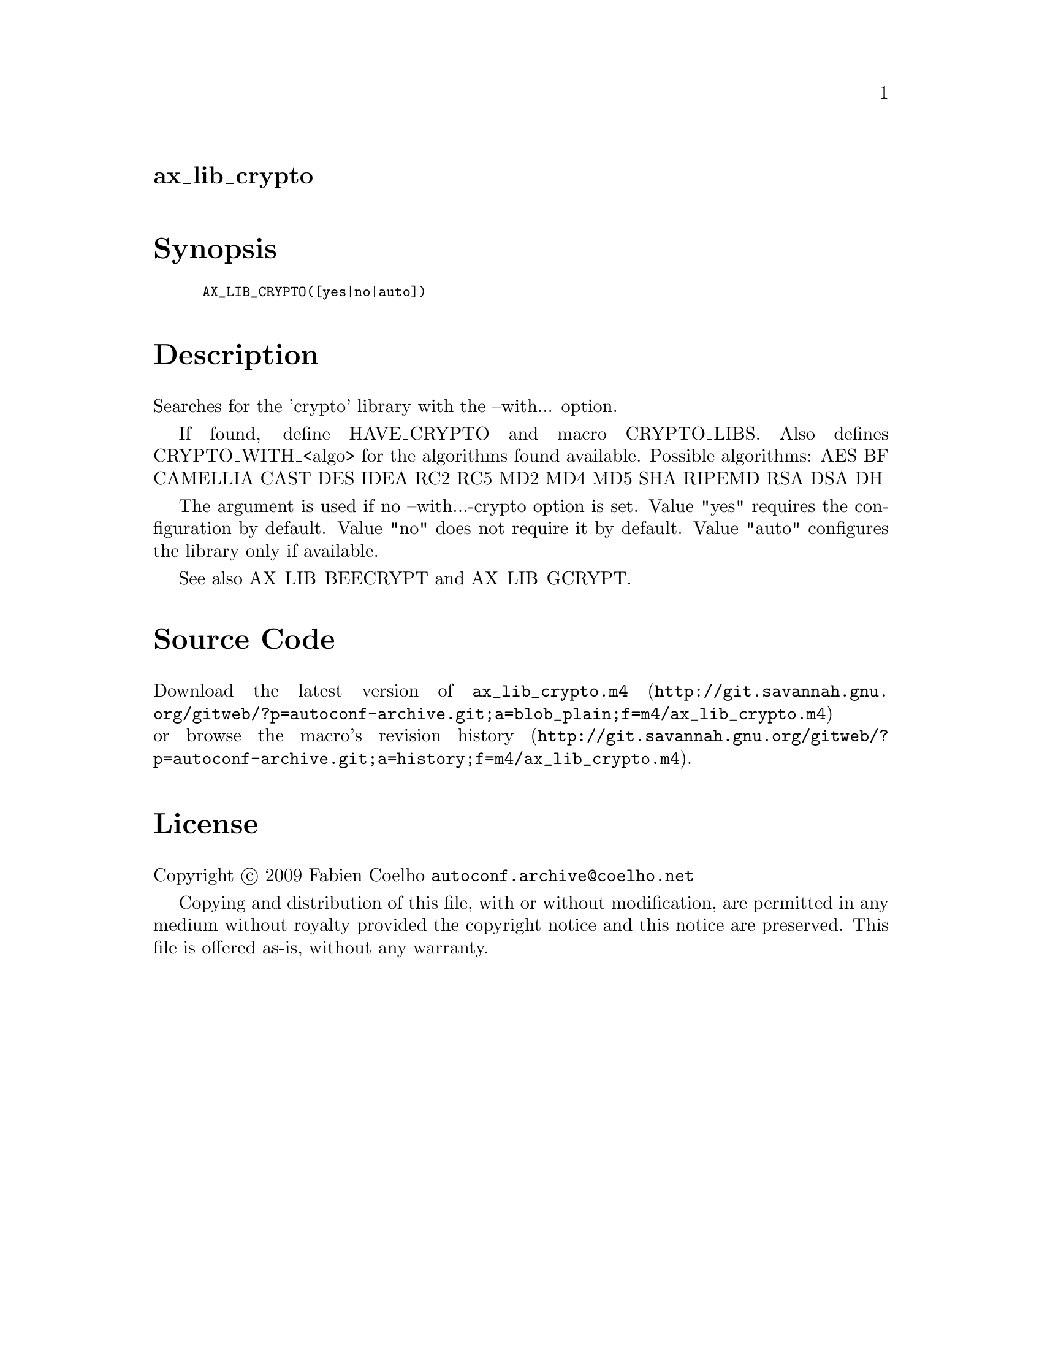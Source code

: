 @node ax_lib_crypto
@unnumberedsec ax_lib_crypto

@majorheading Synopsis

@smallexample
AX_LIB_CRYPTO([yes|no|auto])
@end smallexample

@majorheading Description

Searches for the 'crypto' library with the --with... option.

If found, define HAVE_CRYPTO and macro CRYPTO_LIBS. Also defines
CRYPTO_WITH_<algo> for the algorithms found available. Possible
algorithms: AES BF CAMELLIA CAST DES IDEA RC2 RC5 MD2 MD4 MD5 SHA RIPEMD
RSA DSA DH

The argument is used if no --with...-crypto option is set. Value "yes"
requires the configuration by default. Value "no" does not require it by
default. Value "auto" configures the library only if available.

See also AX_LIB_BEECRYPT and AX_LIB_GCRYPT.

@majorheading Source Code

Download the
@uref{http://git.savannah.gnu.org/gitweb/?p=autoconf-archive.git;a=blob_plain;f=m4/ax_lib_crypto.m4,latest
version of @file{ax_lib_crypto.m4}} or browse
@uref{http://git.savannah.gnu.org/gitweb/?p=autoconf-archive.git;a=history;f=m4/ax_lib_crypto.m4,the
macro's revision history}.

@majorheading License

@w{Copyright @copyright{} 2009 Fabien Coelho @email{autoconf.archive@@coelho.net}}

Copying and distribution of this file, with or without modification, are
permitted in any medium without royalty provided the copyright notice
and this notice are preserved. This file is offered as-is, without any
warranty.
